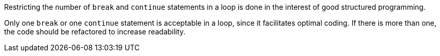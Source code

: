 Restricting the number of ``break`` and ``continue`` statements in a loop is done in the interest of good structured programming. 

Only one ``break`` or one ``continue`` statement is acceptable in a loop, since it facilitates optimal coding. If there is more than one, the code should be refactored to increase readability.
